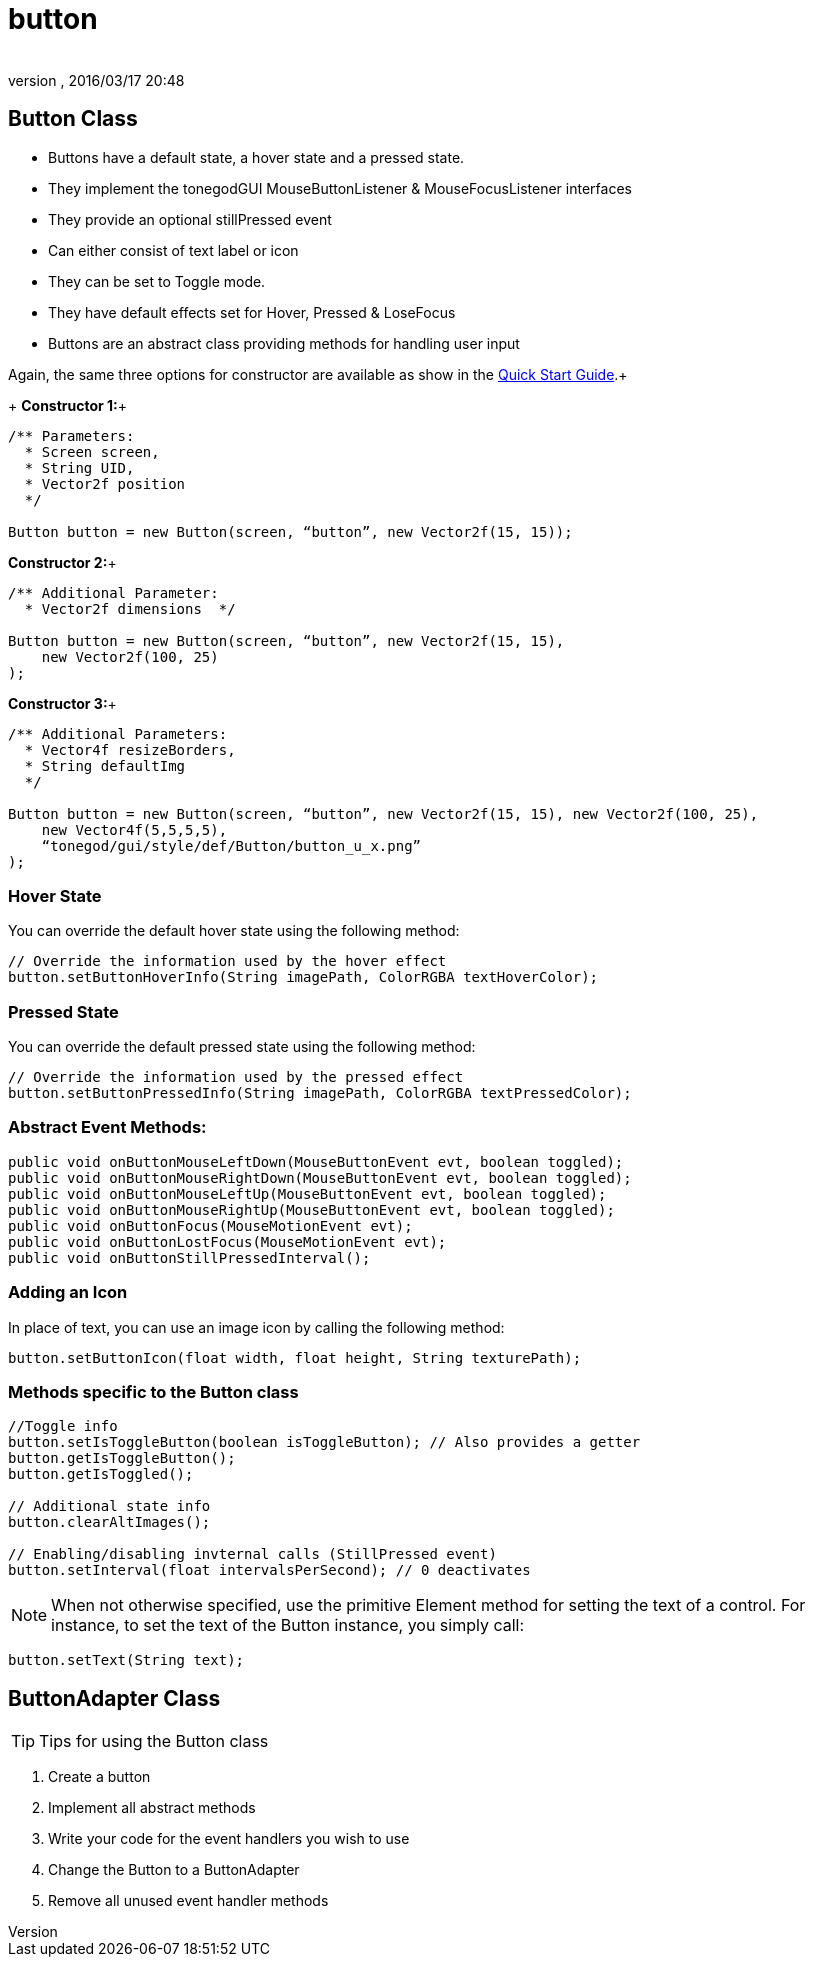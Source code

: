 = button
:author: 
:revnumber: 
:revdate: 2016/03/17 20:48
:relfileprefix: ../../../
:imagesdir: ../../..
ifdef::env-github,env-browser[:outfilesuffix: .adoc]



== Button Class

*  Buttons have a default state, a hover state and a pressed state.
*  They implement the tonegodGUI MouseButtonListener &amp; MouseFocusListener interfaces
*  They provide an optional stillPressed event
*  Can either consist of text label or icon
*  They can be set to Toggle mode.
*  They have default effects set for Hover, Pressed &amp; LoseFocus
*  Buttons are an abstract class providing methods for handling user input

Again, the same three options for constructor are available as show in the link:http://jmonkeyengine.org/wiki/doku.php/jme3:contributions:tonegodgui:quickstart[Quick Start Guide].+
+
*Constructor 1:*+

[source,java]
----

/** Parameters:
  * Screen screen,
  * String UID,
  * Vector2f position
  */
 
Button button = new Button(screen, “button”, new Vector2f(15, 15));

----

*Constructor 2:*+

[source,java]
----

/** Additional Parameter:
  * Vector2f dimensions  */
 
Button button = new Button(screen, “button”, new Vector2f(15, 15),
    new Vector2f(100, 25)
);

----

*Constructor 3:*+

[source,java]
----

/** Additional Parameters:
  * Vector4f resizeBorders,
  * String defaultImg
  */
 
Button button = new Button(screen, “button”, new Vector2f(15, 15), new Vector2f(100, 25),
    new Vector4f(5,5,5,5),
    “tonegod/gui/style/def/Button/button_u_x.png”
);

----


=== Hover State

You can override the default hover state using the following method:

[source,java]
----

// Override the information used by the hover effect
button.setButtonHoverInfo(String imagePath, ColorRGBA textHoverColor);

----


=== Pressed State

You can override the default pressed state using the following method:

[source,java]
----

// Override the information used by the pressed effect
button.setButtonPressedInfo(String imagePath, ColorRGBA textPressedColor);

----


=== Abstract Event Methods:

[source,java]
----

public void onButtonMouseLeftDown(MouseButtonEvent evt, boolean toggled);
public void onButtonMouseRightDown(MouseButtonEvent evt, boolean toggled);
public void onButtonMouseLeftUp(MouseButtonEvent evt, boolean toggled);
public void onButtonMouseRightUp(MouseButtonEvent evt, boolean toggled);
public void onButtonFocus(MouseMotionEvent evt);
public void onButtonLostFocus(MouseMotionEvent evt);
public void onButtonStillPressedInterval();

----


=== Adding an Icon

In place of text, you can use an image icon by calling the following method:

[source,java]
----

button.setButtonIcon(float width, float height, String texturePath);

----


=== Methods specific to the Button class

[source,java]
----

//Toggle info
button.setIsToggleButton(boolean isToggleButton); // Also provides a getter
button.getIsToggleButton();
button.getIsToggled();
 
// Additional state info
button.clearAltImages();
 
// Enabling/disabling invternal calls (StillPressed event)
button.setInterval(float intervalsPerSecond); // 0 deactivates

----


[NOTE]
====
When not otherwise specified, use the primitive Element method for setting the text of a control. For instance, to set the text of the Button instance, you simply call:
====


[source,java]
----

button.setText(String text);

----


== ButtonAdapter Class


[TIP]
====
Tips for using the Button class
====


.  Create a button
.  Implement all abstract methods
.  Write your code for the event handlers you wish to use
.  Change the Button to a ButtonAdapter
.  Remove all unused event handler methods
